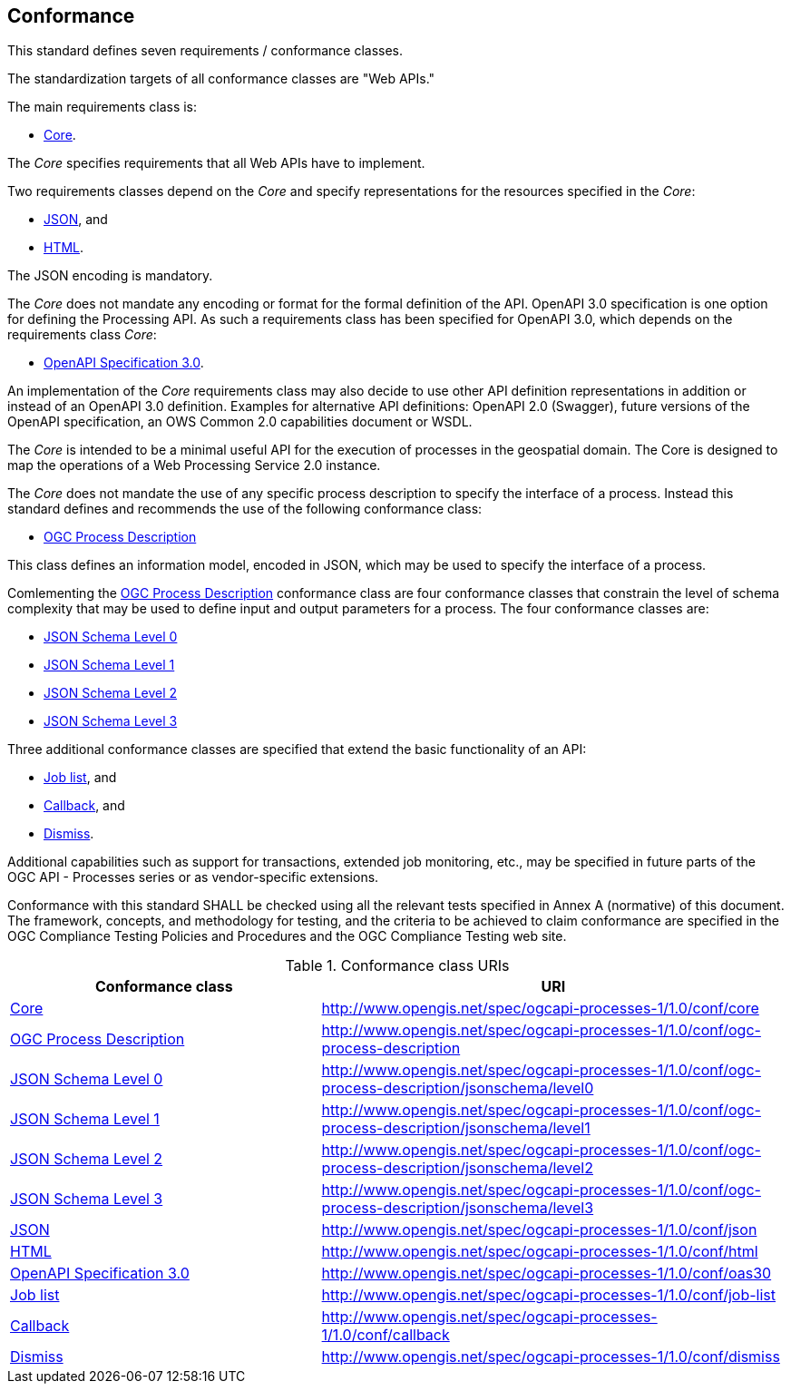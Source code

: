 == Conformance
This standard defines seven requirements / conformance classes.

The standardization targets of all conformance classes are "Web APIs."

The main requirements class is:

* <<rc_core,Core>>.

The _Core_ specifies requirements that all Web APIs have to implement.

Two requirements classes depend on the _Core_ and specify representations for the resources specified in the _Core_:

* <<rc_json,JSON>>, and

* <<rc_html,HTML>>.

The JSON encoding is mandatory.

The _Core_ does not mandate any encoding or format for the formal definition of the API. OpenAPI 3.0 specification is one option for defining the Processing API. As such a requirements class has been specified for OpenAPI 3.0, which depends on the requirements class _Core_:

* <<rc_oas30,OpenAPI Specification 3.0>>.

An implementation of the _Core_ requirements class may also decide to use other API definition representations in addition or instead of an OpenAPI 3.0 definition. Examples for alternative API definitions: OpenAPI 2.0 (Swagger), future versions of the OpenAPI specification, an OWS Common 2.0 capabilities document or WSDL.

The _Core_ is intended to be a minimal useful API for the execution of processes in the geospatial domain. The Core is designed to map the operations of a Web Processing Service 2.0 instance.

The _Core_ does not mandate the use of any specific process description to
specify the interface of a process. Instead this standard defines and
recommends the use of the following conformance class:

* <<rc_ogc-process-description,OGC Process Description>>

This class defines an information model, encoded in JSON, which may be used to
specify the interface of a process.

Comlementing the <<rc_ogc-process-description,OGC Process Description>> conformance class are four conformance classes that constrain the level of schema complexity that may be used to define input and output parameters for a process.  The four conformance classes are:

* <<rc_schemaLevel0, JSON Schema Level 0>>
* <<rc_schemaLevel1, JSON Schema Level 1>>
* <<rc_schemaLevel2, JSON Schema Level 2>>
* <<rc_schemaLevel3, JSON Schema Level 3>>

Three additional conformance classes are specified that extend the basic functionality of an API:

* <<rc_job-list,Job list>>, and

* <<rc_callback,Callback>>, and

* <<rc_dismiss,Dismiss>>.

Additional capabilities such as support for transactions, extended job monitoring, etc., may be specified in future parts of the OGC API - Processes series or as vendor-specific extensions.

Conformance with this standard SHALL be checked using all the relevant tests specified in Annex A (normative) of this document. The framework, concepts, and methodology for testing, and the criteria to be achieved to claim conformance are specified in the OGC Compliance Testing Policies and Procedures and the OGC Compliance Testing web site.

[#conf_class_uris,reftext='{table-caption} {counter:table-num}']
.Conformance class URIs
[cols="40,60",options="header"]
!===
|Conformance class |URI
|<<ats_core,Core>> |http://www.opengis.net/spec/ogcapi-processes-1/1.0/conf/core
|<<ats_ogc-process-description,OGC Process Description>> |http://www.opengis.net/spec/ogcapi-processes-1/1.0/conf/ogc-process-description
|<<ats_ogc-process-description_jsonschema_level0,JSON Schema Level 0>> |http://www.opengis.net/spec/ogcapi-processes-1/1.0/conf/ogc-process-description/jsonschema/level0
|<<ats_ogc-process-description_jsonschema_level1,JSON Schema Level 1>> |http://www.opengis.net/spec/ogcapi-processes-1/1.0/conf/ogc-process-description/jsonschema/level1
|<<ats_ogc-process-description_jsonschema_level2,JSON Schema Level 2>> |http://www.opengis.net/spec/ogcapi-processes-1/1.0/conf/ogc-process-description/jsonschema/level2
|<<ats_ogc-process-description_jsonschema_level3,JSON Schema Level 3>> |http://www.opengis.net/spec/ogcapi-processes-1/1.0/conf/ogc-process-description/jsonschema/level3
|<<ats_json,JSON>> |http://www.opengis.net/spec/ogcapi-processes-1/1.0/conf/json
|<<ats_html,HTML>> |http://www.opengis.net/spec/ogcapi-processes-1/1.0/conf/html
|<<ats_oas30,OpenAPI Specification 3.0>> |http://www.opengis.net/spec/ogcapi-processes-1/1.0/conf/oas30
|<<ats_job-list,Job list>> |http://www.opengis.net/spec/ogcapi-processes-1/1.0/conf/job-list
|<<ats_callback,Callback>> |http://www.opengis.net/spec/ogcapi-processes-1/1.0/conf/callback
|<<ats_dismiss,Dismiss>> |http://www.opengis.net/spec/ogcapi-processes-1/1.0/conf/dismiss
!===
